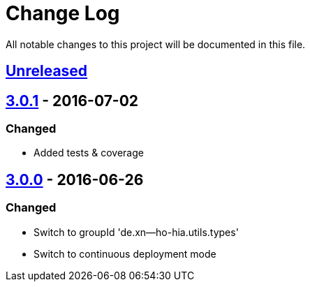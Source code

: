 = Change Log

All notable changes to this project will be documented in this file.

== link:++https://github.com/sebhoss/null-analysis/compare/null-analysis-null-analysis-3.0.1-20160702153702...master++[Unreleased]

== link:++https://github.com/sebhoss/null-analysis/compare/null-analysis-null-analysis-3.0.0-20160626185251...null-analysis-null-analysis-3.0.1-20160702153702++[3.0.1] - 2016-07-02

=== Changed

* Added tests & coverage

== link:++https://github.com/sebhoss/null-analysis/compare/null-analysis-null-analysis-null-analysis-2.0.0...null-analysis-null-analysis-3.0.0-20160626185251++[3.0.0] - 2016-06-26

=== Changed

* Switch to groupId 'de.xn--ho-hia.utils.types'
* Switch to continuous deployment mode
